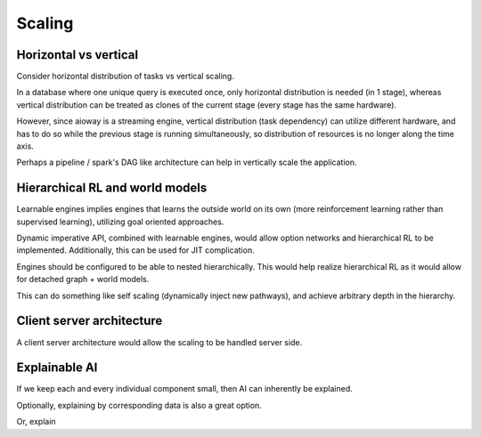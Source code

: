 Scaling
#######

Horizontal vs vertical
**********************

Consider horizontal distribution of tasks vs vertical scaling.

In a database where one unique query is executed once,
only horizontal distribution is needed (in 1 stage),
whereas vertical distribution can be treated as clones of the current stage (every stage has the same hardware).

However, since aioway is a streaming engine,
vertical distribution (task dependency) can utilize different hardware,
and has to do so while the previous stage is running simultaneously,
so distribution of resources is no longer along the time axis.

Perhaps a pipeline / spark's DAG like architecture can help in vertically scale the application.

Hierarchical RL and world models
********************************

Learnable engines implies engines that learns the outside world on its own
(more reinforcement learning rather than supervised learning),
utilizing goal oriented approaches.

Dynamic imperative API, combined with learnable engines,
would allow option networks and hierarchical RL to be implemented.
Additionally, this can be used for JIT complication.

Engines should be configured to be able to nested hierarchically.
This would help realize hierarchical RL as it would allow for detached graph + world models.

This can do something like self scaling (dynamically inject new pathways),
and achieve arbitrary depth in the hierarchy.

Client server architecture
**************************

A client server architecture would allow the scaling to be handled server side.

Explainable AI
**************

If we keep each and every individual component small, then AI can inherently be explained.

Optionally, explaining by corresponding data is also a great option.

Or, explain
